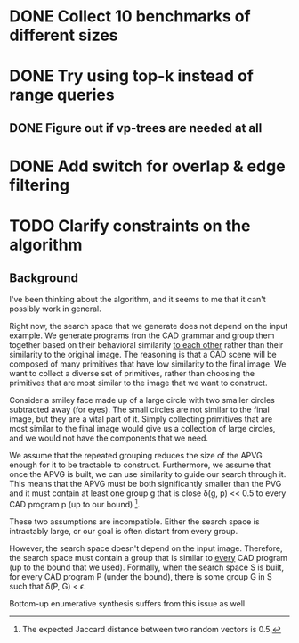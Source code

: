 * DONE Collect 10 benchmarks of different sizes
* DONE Try using top-k instead of range queries
** DONE Figure out if vp-trees are needed at all
* DONE Add switch for overlap & edge filtering
* TODO Clarify constraints on the algorithm
** Background
 I've been thinking about the algorithm, and it seems to me that it can't
possibly work in general. 

Right now, the search space that we generate does not depend on the
input example. We generate programs fron the CAD grammar and group them
together based on their behavioral similarity _to each other_ rather
than their similarity to the original image. The reasoning is that a CAD
scene will be composed of many primitives that have low similarity to
the final image. We want to collect a diverse set of primitives, rather
than choosing the primitives that are most similar to the image that we
want to construct.

Consider a smiley face made up of a large circle with two smaller
circles subtracted away (for eyes). The small circles are not similar to
the final image, but they are a vital part of it. Simply collecting
primitives that are most similar to the final image would give us a
collection of large circles, and we would not have the components that
we need.

We assume that the repeated grouping reduces the size of the APVG enough
for it to be tractable to construct. Furthermore, we assume that once
the APVG is built, we can use similarity to guide our search through
it. This means that the APVG must be both significantly smaller than the
PVG and it must contain at least one group g that is close \delta(g, p)
<< 0.5 to every CAD program p (up to our bound) [1].

These two assumptions are incompatible. Either the search space is
intractably large, or our goal is often distant from every group.



However, the search space doesn't depend on the input image. Therefore,
the search space must contain a group that is similar to _every_ CAD
program (up to the bound that we used). Formally, when the search space S
is built, for every CAD program P (under the bound), there is some group
G in S such that \delta(P, G) < \epsilon. 

Bottom-up enumerative synthesis suffers from this issue as well



[1] The expected Jaccard distance between two random vectors is 0.5.




